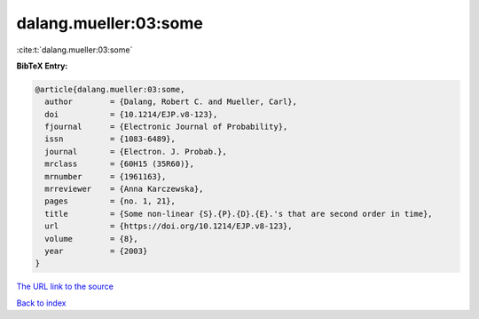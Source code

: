 dalang.mueller:03:some
======================

:cite:t:`dalang.mueller:03:some`

**BibTeX Entry:**

.. code-block:: bibtex

   @article{dalang.mueller:03:some,
     author        = {Dalang, Robert C. and Mueller, Carl},
     doi           = {10.1214/EJP.v8-123},
     fjournal      = {Electronic Journal of Probability},
     issn          = {1083-6489},
     journal       = {Electron. J. Probab.},
     mrclass       = {60H15 (35R60)},
     mrnumber      = {1961163},
     mrreviewer    = {Anna Karczewska},
     pages         = {no. 1, 21},
     title         = {Some non-linear {S}.{P}.{D}.{E}.'s that are second order in time},
     url           = {https://doi.org/10.1214/EJP.v8-123},
     volume        = {8},
     year          = {2003}
   }

`The URL link to the source <https://doi.org/10.1214/EJP.v8-123>`__


`Back to index <../By-Cite-Keys.html>`__
